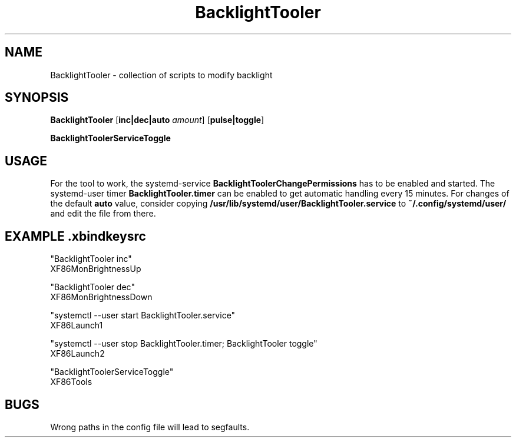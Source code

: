 .TH BacklightTooler 1
.SH NAME
BacklightTooler \- collection of scripts to modify backlight
.SH SYNOPSIS
.B BacklightTooler
[\fBinc|dec|auto\fR \fIamount\fR]
[\fBpulse|toggle\fR]

.B BacklightToolerServiceToggle

.SH USAGE
For the tool to work, the systemd-service \fBBacklightToolerChangePermissions\fR
has to be enabled and started. The systemd-user timer
\fBBacklightTooler.timer\fR can be enabled to get automatic handling every 15
minutes. For changes of the default \fBauto\fR value, consider copying
\fB/usr/lib/systemd/user/BacklightTooler.service\fR to
\fB~/.config/systemd/user/\fR and edit the file from there.

.SH EXAMPLE \fI.xbindkeysrc\fR

"BacklightTooler inc"
  XF86MonBrightnessUp

"BacklightTooler dec"
  XF86MonBrightnessDown

"systemctl --user start BacklightTooler.service"
  XF86Launch1

"systemctl --user stop BacklightTooler.timer; BacklightTooler toggle"
  XF86Launch2

"BacklightToolerServiceToggle"
  XF86Tools

.SH BUGS
Wrong paths in the config file will lead to segfaults.
